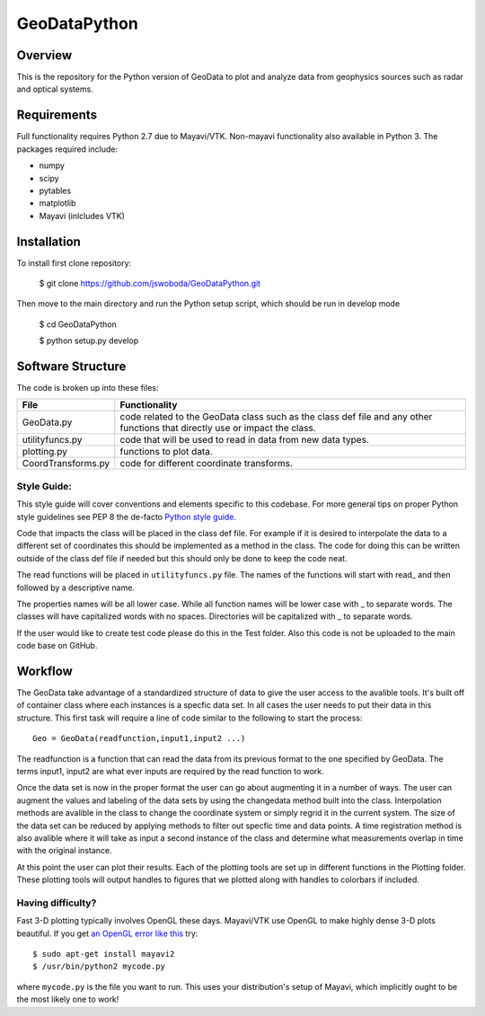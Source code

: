 =============
GeoDataPython
=============

.. image:: logo/logo1.png
   :alt: GeoDataPython example of OMTI and RISR data



Overview
========
This is the repository for the Python version of GeoData to plot and analyze data from geophysics sources such as radar and optical systems.

Requirements
============
Full functionality requires Python 2.7 due to Mayavi/VTK.
Non-mayavi functionality also available in Python 3.
The packages required include:

* numpy
* scipy
* pytables
* matplotlib
* Mayavi (inlcludes VTK)

Installation
============
To install first clone repository:

	$ git clone https://github.com/jswoboda/GeoDataPython.git

Then move to the main directory and run the Python setup script, which should be run in develop mode

	$ cd GeoDataPython

	$ python setup.py develop

Software Structure
==================

The code is broken up into these files:

==================  ==============
File        				Functionality
==================  ==============
GeoData.py  				code related to the GeoData class such as the class def file and any other functions that directly use or impact the class.
utilityfuncs.py 		code that will be used to read in data from new data types.
plotting.py 				functions to plot data.
CoordTransforms.py  code for different coordinate transforms.
==================  ==============

Style Guide:
------------

This style guide will cover conventions and elements specific to this codebase. For more general tips on proper Python style guidelines see PEP 8 the de-facto `Python style guide <http://legacy.python.org/dev/peps/pep-0008/>`_.

Code that impacts the class will be placed in the class def file. For example if it is desired to interpolate the data to a different set of coordinates this should be implemented as a method in the class. The code for doing this can be written outside of the class def file if needed but this should only be done to keep the code neat.

The read functions will be placed in ``utilityfuncs.py`` file. The names of the functions will start with read_ and then followed by a descriptive name.


The properties names will be all lower case. While all function names will be lower case with _ to separate words. The classes will have capitalized words with no spaces. Directories will be capitalized with _ to separate words.

If the user would like to create test code please do this in the Test folder. Also this code is not be uploaded to the main code base on GitHub.

Workflow
========
The GeoData take advantage of a standardized structure of data to give the user access to the avalible tools. It's built off of container class where each instances is a specfic data set. In all cases the user needs to put their data in this structure. This first task will require a line of code similar to the following to start the process::

	Geo = GeoData(readfunction,input1,input2 ...)

The readfunction is a function that can read the data from its previous format to the one specified by GeoData. The terms input1, input2 are what ever inputs are required by the read function to work.

Once the data set is now in the proper format the user can go about augmenting it in a number of ways. The user can augment the values and labeling of the data sets by using the changedata method built into the class. Interpolation methods are avalible in the class to change the coordinate system or simply regrid it in the current system. The size of the data set can be reduced by applying methods to filter out specfic time and data points. A time registration method is also avalible where it will take as input a second instance of the class and determine what measurements overlap in time with the original instance.

At this point the user can plot their results. Each of the plotting tools are set up in different functions in the Plotting folder. These plotting tools will output handles to figures that we plotted along with handles to colorbars if included.


Having difficulty?
------------------

Fast 3-D plotting typically involves OpenGL these days.
Mayavi/VTK use OpenGL to make highly dense 3-D plots beautiful.
If you get `an OpenGL error like this <https://gist.github.com/scienceopen/da7f89e22ced7929c09f>`_ try::

	$ sudo apt-get install mayavi2
	$ /usr/bin/python2 mycode.py

where ``mycode.py`` is the file you want to run.
This uses your distribution's setup of Mayavi, which implicitly ought to be the most likely one to work!
